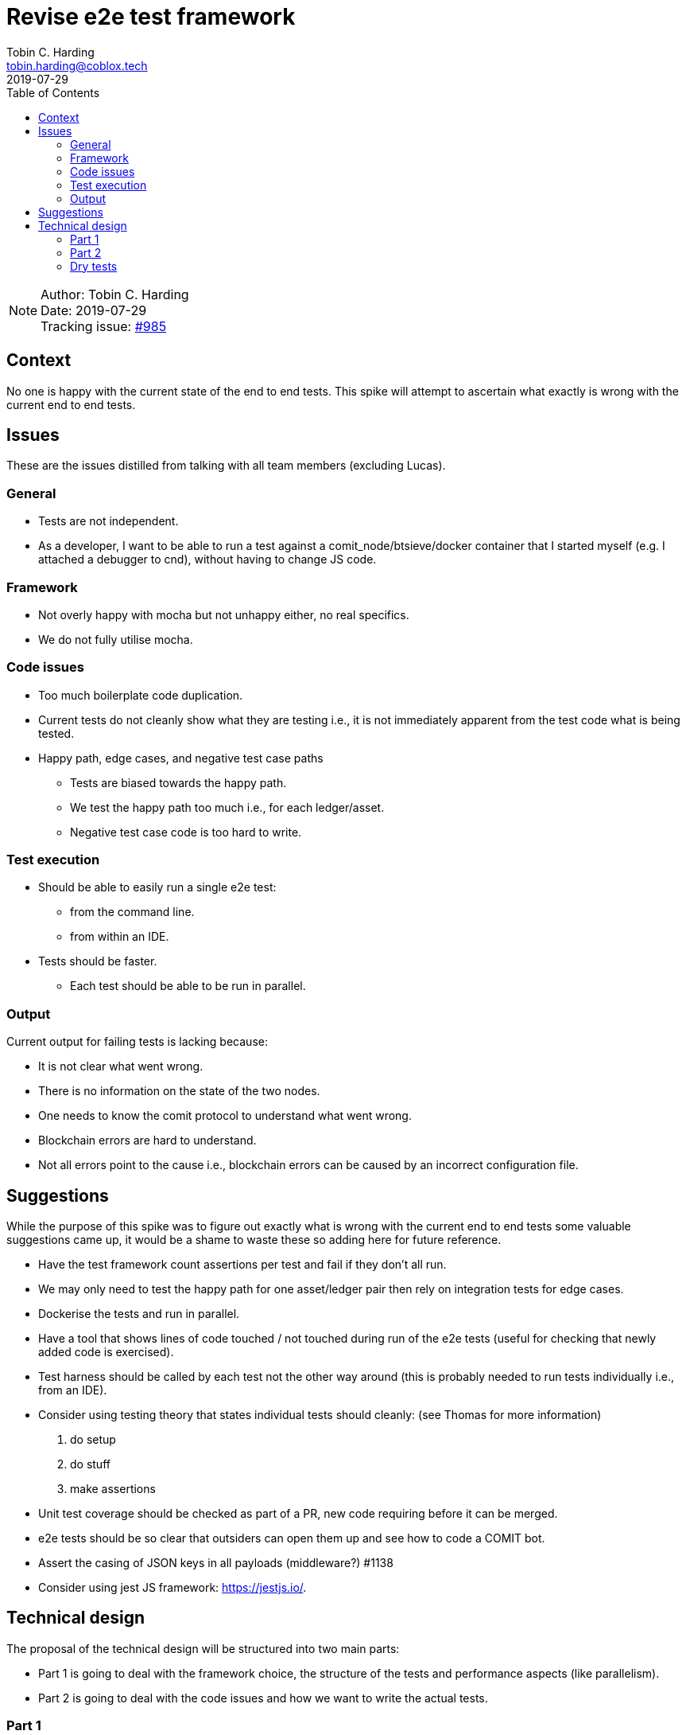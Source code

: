 = Revise e2e test framework
Tobin C. Harding <tobin.harding@coblox.tech>;
:toc:
:revdate: 2019-07-29

NOTE: Author: {authors} +
Date: {revdate} +
Tracking issue: https://github.com/comit-network/comit-rs/issues/985[#985]

== Context

No one is happy with the current state of the end to end tests.
This spike will attempt to ascertain what exactly is wrong with the current end to end tests.

== Issues

These are the issues distilled from talking with all team members (excluding Lucas).

=== General

* Tests are not independent.
* As a developer, I want to be able to run a test against a comit_node/btsieve/docker container that I started myself (e.g. I attached a debugger to cnd), without having to change JS code.

=== Framework

* Not overly happy with mocha but not unhappy either, no real specifics.
* We do not fully utilise mocha.

=== Code issues

* Too much boilerplate code duplication.
* Current tests do not cleanly show what they are testing i.e., it is not immediately apparent from the test code what is being tested.
* Happy path, edge cases, and negative test case paths
** Tests are biased towards the happy path.
** We test the happy path too much i.e., for each ledger/asset.
** Negative test case code is too hard to write.

=== Test execution

* Should be able to easily run a single e2e test:
** from the command line.
** from within an IDE.
* Tests should be faster.
** Each test should be able to be run in parallel.

=== Output

Current output for failing tests is lacking because:

* It is not clear what went wrong.
* There is no information on the state of the two nodes.
* One needs to know the comit protocol to understand what went wrong.
* Blockchain errors are hard to understand.
* Not all errors point to the cause i.e., blockchain errors can be caused by an incorrect configuration file.

== Suggestions

While the purpose of this spike was to figure out exactly what is wrong with the current end to end tests some valuable suggestions came up, it would be a shame to waste these so adding here for future reference.

* Have the test framework count assertions per test and fail if they don't all run.
* We may only need to test the happy path for one asset/ledger pair then rely on integration tests for edge cases.
* Dockerise the tests and run in parallel.
* Have a tool that shows lines of code touched / not touched during run of the e2e tests (useful for checking that newly added code is exercised).
* Test harness should be called by each test not the other way around (this is probably needed to run tests individually i.e., from an IDE).
* Consider using testing theory that states individual tests should cleanly: (see Thomas for more information)
1. do setup
2. do stuff
3. make assertions
* Unit test coverage should be checked as part of a PR, new code requiring before it can be merged.
* e2e tests should be so clear that outsiders can open them up and see how to code a COMIT bot.
* Assert the casing of JSON keys in all payloads (middleware?) #1138
* Consider using jest JS framework: https://jestjs.io/.

== Technical design

The proposal of the technical design will be structured into two main parts:

- Part 1 is going to deal with the framework choice, the structure of the tests and performance aspects (like parallelism).
- Part 2 is going to deal with the code issues and how we want to write the actual tests.

=== Part 1

Before a technical design can be created and proposed, we have to put some constraints in place, like which test-executor to use because it influences the design pretty heavily.

==== Testing library

For the test executor, I'll settle with `jest` because

* the team already has experience with it
* it is well maintained
* it has good defaults
** parallel execution (can be limited with `--maxWorkers=N` flag)
** all files named `*.spec.js` are considered to contain tests
** comes with an assertion framework (currently we have mocha as the test runner and chai as the assertion library)

==== Performance

In order to have a test suite that is fast and _stays_ fast, we will need to run tests in parallel.
Given that, we have two choices:

1. Each test sets up its own dependencies (cnd, btsieve, blockchain nodes)
2. The tests re-use the same nodes but don't share any state on those dependencies and can hence be executed in parallel

I'll settle with option (2) because:

- it should give us slightly better performance
- I don't have to mangle with different ports/configuration files
- our software should allow us to use it in parallel (swaps are independent from each other)
- we get it for free that the previous statement is actually true

==== Test structure

With jest, we have **files** that contain one or more **describe**-functions (representing a suite of tests) with each containing one or more **test**-functions with each being a single **test**.
These tests are run in parallel by jest.
Each test should therefore be a self-contained unit that conforms to the three test phases: arrange, act, assert.

If we assume that tests don't need to set up their own dependencies because they can reuse existing ones, then a testfile could potentially look like this:

[source,js]
----
describe("happy path", () => {

    beforeAll(async () => {
        await ensureBitcoind();
        await ensureParity();
        await ensureCnd();
        await ensureBtsieve();
    });

    test("btc eth", () => {

    });

    test("eth btc", () => {

    });

    test("btc erc20", () => {

    });
})
----

This test file would assume the following things:

1. the `ensure*` functions track if they already started the requested dependency and immediately return if that is the case (which allows jest to start executing the tests):

- use lock-files to make sure each dependency is only started once: https://www.npmjs.com/package/proper-lockfile
- use consistent names for the docker images we want to use and simply always issue `docker start cnd_e2e_test_bitcoind` under the assumption that docker is going to only start it once.
Poll the logs after that to wait until the container is actually up.
If that assumption doesn't hold, also use lockfiles for the docker containers.

2. there is **NO** teardown at the end of the `describe` block

The first assumption (1) guarantees that

- the setup is fast if the dependencies are already running
- the setup is still executed even if we only run a single test

The second assumption (2) guarantees that one test suite (`describe`-block) doesn't shut down the dependencies after it is done and thereby breaks another test that is still running.
Even if all the tests are executed in parallel, some of them will be slower, some will be faster.

In order to eventually shutdown all the tests, we can make use of jest's `globalTeardown` hook.
`globalTeardown` is a function that will be called by jest after all the tests finished.
We can shut down all dependencies in there.
This will very likely imply that the implementation of the `ensure*` functions will need to use the filesystem or some other globally available component to store, which dependencies have been started.
Lock/PID-files should serve this purpose perfectly fine.

The approach outlined above actually gives us another feature:
We can slice our tests into files that have different dependencies and hence, if we only run a certain set of tests, we are only starting what is absolutely necessary.

==== Running tests from CLI/IDE

Jest's CLI by default runs all tests it finds.
Optionally, one can pass a regular expression to only run particular tests.
This regular expression is applied to name of `describe`-functions and `test`-functions.
IDEs like CLion pick up these `describe` and `test` functions and allow you to execute them right away by calling out to Jest's CLI.

File names don't play a role here, hence we'd recommend to have a single `describe`-function per file with the name of the `describe`-function saying what is tested.
That can/should also be reflected in the filename.

==== Running tests against already started btsieve/cnd/blockchain_nodes

We propose to use environment variables for this which bypasses the whole process of starting the given dependency (this env variable is read by the `ensure*` functions mentioned above):

.Usage of the `NO_START` environment variable
[cols=".^d,a"]
|===
|Command |Effect

|`$ NO_START=cnd yarn test`
| - Don't start any `cnd` +
- Start `btsieve` for all "required" actors +
- Start blockchain nodes for all "required actors" +

|`$ NO_START=btsieve_bob yarn test`
| - Start `cnd` for all "required" actors +
- Don't start `btsieve` for Bob +
- Start blockchain nodes for all "required" actors +

|`$ NO_START=btsieve_bob,cnd_alice yarn test`
| - Don't start `cnd` for Alice +
- Don't start `btsieve` for Bob +
- Start blockchain nodes for all "required" actors +

|===

Starting your own blockchain nodes could also be supported through the `NO_START` feature.
In general, we propose to use environment variables to extend/modify the behaviour of the test framework.
Hence, if desired, a `NO_STOP` environment variable could be added that works similarly to `NO_START`.

==== Other features of jest

- Jest allows you to specify the number of expected assertions: https://jestjs.io/docs/en/expect#expectassertionsnumber

=== Part 2

==== The ideal test

[source,js]
----
describe("happy path", () => {

    beforeAll(async () => {
        await ensureBitcoind();
        await ensureParity();
        await ensureCnd();
        await ensureBtsieve();
    });

    test("bitcoin ether", () => {
        let {alice, bob} = createActors();

        alice.sendRequest("bitcoin", "ether");
        bob.accept();
        alice.fund();
        bob.fund();
        alice.redeem();
        bob.redeem();

        alice.assertSwapped();
        bob.assertSwapped();
    });
});
----

==== The ideal test on steroids with `describe.each`

From the documentation of Jest:

> Use `describe.each` if you keep duplicating the same test suites with different data.
`describe.each` allows you to write the test suite once and pass data in.

[source,js]
----
describe.each([ ["bitcoin", "ether"], ["ether", "bitcoin"], ["bitcoin", "erc20"] ])('happy path',  (alpha, beta) => {
    test(`${alpha} ${beta}`, () => {
        let {alice, bob} = createActors();

        alice.sendRequest({alpha, beta});
        bob.accept();
        alice.fund();
        bob.fund();
        alice.redeem();
        bob.redeem();

        alice.assertSwapped();
        bob.assertSwapped();
    });
  },
);
----

==== Philosophy

The underlying idea of the test framework above can be summarized as: "smart defaults".

Usually, a test will need two actors:
Alice and Bob.
Hence, the functions `ensureCnd` and `ensureBtsieve` will default to spawning two instances.
If a different setup is needed, a list of required actors could be passed to those functions: `await ensureCnd(["alice", "bob", "charlie"])`
Depending on the name of passed actor, the function `createActors` will return an object with properties according to those names.

NOTE: This is probably impossible to implement in a fully generic way but we don't expect to have to scale much, 4-5 hardcoded actors names is probably fine.

Similarily, all the "action"-functions have default parameters which could also be passed explicitly if a different behaviour is desired:

[source,js]
----
let {alice, bob, charlie} = createActors();

alice.sendRequest("bitcoin", "ether", {
    to: charlie // <1>
})
----
<1> Override, who we are sending the swap request to.

[source,js]
----
let {alice, bob} = createActors();

alice.sendRequest({beta: "bitcoin"}) // <1>
----
<1> We don't care about the alpha asset, will be replaced with a compatible default (not bitcoin).

==== Output

1. Use a proper logging framework instead of `console.log`
2. Log useful stuff as part of the test execution: this is expected to grow and improve as we use the new test framework (i.e. add log statements and commit them if you debug a failing test).
This includes:
- requests and responses to cnd
- requests and responses to blockchain nodes
- any kind of dynamically generated data (keys, addresses, amounts, timeouts, etc)
3. Don't rely on the assertion message to debug what went wrong, instead check the logs for failing tests
4. Split up logs into individual files per test: Use https://github.com/Jezorko/smack-my-jasmine-up to initialize the log framework with a different log file per test. PoC:

[source,js]
----
const JasmineSmacker = require('smack-my-jasmine-up');

function createActors() {
    console.log("I am called from test:", JasmineSmacker.getCurrentSpec().result.fullName)
}

describe("happy path", () => {
    it("btc eth", () => {
        createActors();
    });

    it("eth btc", () => {
        createActors();
    });

    it("btc erc20", () => {
        createActors();
    });
})
----

Produces the following output:

[source]
----
------------------------------------------------------------
~/tmp/yarn-test » yarn test
yarn run v1.16.0
$ jest
 PASS  ./test.spec.js
  happy path
    ✓ btc eth (3ms)
    ✓ eth btc (1ms)
    ✓ btc erc20

  console.log test.spec.js:4
    I am called from test: happy path btc eth

  console.log test.spec.js:4
    I am called from test: happy path eth btc

  console.log test.spec.js:4
    I am called from test: happy path btc erc20

Test Suites: 1 passed, 1 total
Tests:       3 passed, 3 total
Snapshots:   0 total
Time:        0.798s, estimated 1s
Ran all test suites.
Done in 1.44s.
------------------------------------------------------------
----

=== Dry tests

This technical design focuses mostly on how to write the tests that perform swaps or failure scenarios for this use case.
Our current `dry` tests can also make use of this framework but be more precise in what is actually asserted.
For example:

[source,js]
----
describe("HTTP API schema", () => {

    beforeAll(async () => {
        await ensureCnd();
    });

    test("GET /swaps response conforms to Siren JSON schema", async () => {
        let {alice} = createActors();

        await alice.sendRequest(); // <1>
        let response = await alice.getSwaps(); // <2>

        expect(response).toMatchJsonSchema(sirenSchema); // <3>
    });
});
----
<1> Send a SWAP request where we don't care about what is actually swapped
<2> Get the current list of swaps
<3> Assert that it matches the JSON schema

Similarly, any stage of doing a SWAP can be asserted rather easily in a separate test:

[source,js]
----
describe("Siren actions", () => {

    beforeAll(async () => {
        await ensureCnd();
    });

    test("Accept action uses POST method", async () => {
        let {alice} = createActors();

        await alice.sendRequest(); // <1>
        let response = await bob.getCurrentSwap(); // <2>

        expect(response.actions.find(name => name === "accept")).isEqualTo({ method: "POST" }); // <3>
    });
});
----
<1> Send a SWAP request where we don't care about what is actually swapped
<2> Get the "current" swap. Here the test framework has to be clever in finding the swap that Alice sent to Bob from the list of potential swaps (remember that the nodes are re-used and many swaps happen in parallel, hence there will be many swaps returned by GET /swaps)
<3> Assert that the "accept" action has the method "POST" (there is potential to make these assertions more concise but this should make clear on how we can do this)

The overall idea is that we have many different tests where the assertions only cover a particular part of the software.
Given a bug, some test might fail because of a side effect but ideally you would want a test where a particular assertion fails to point you into the right direction.
